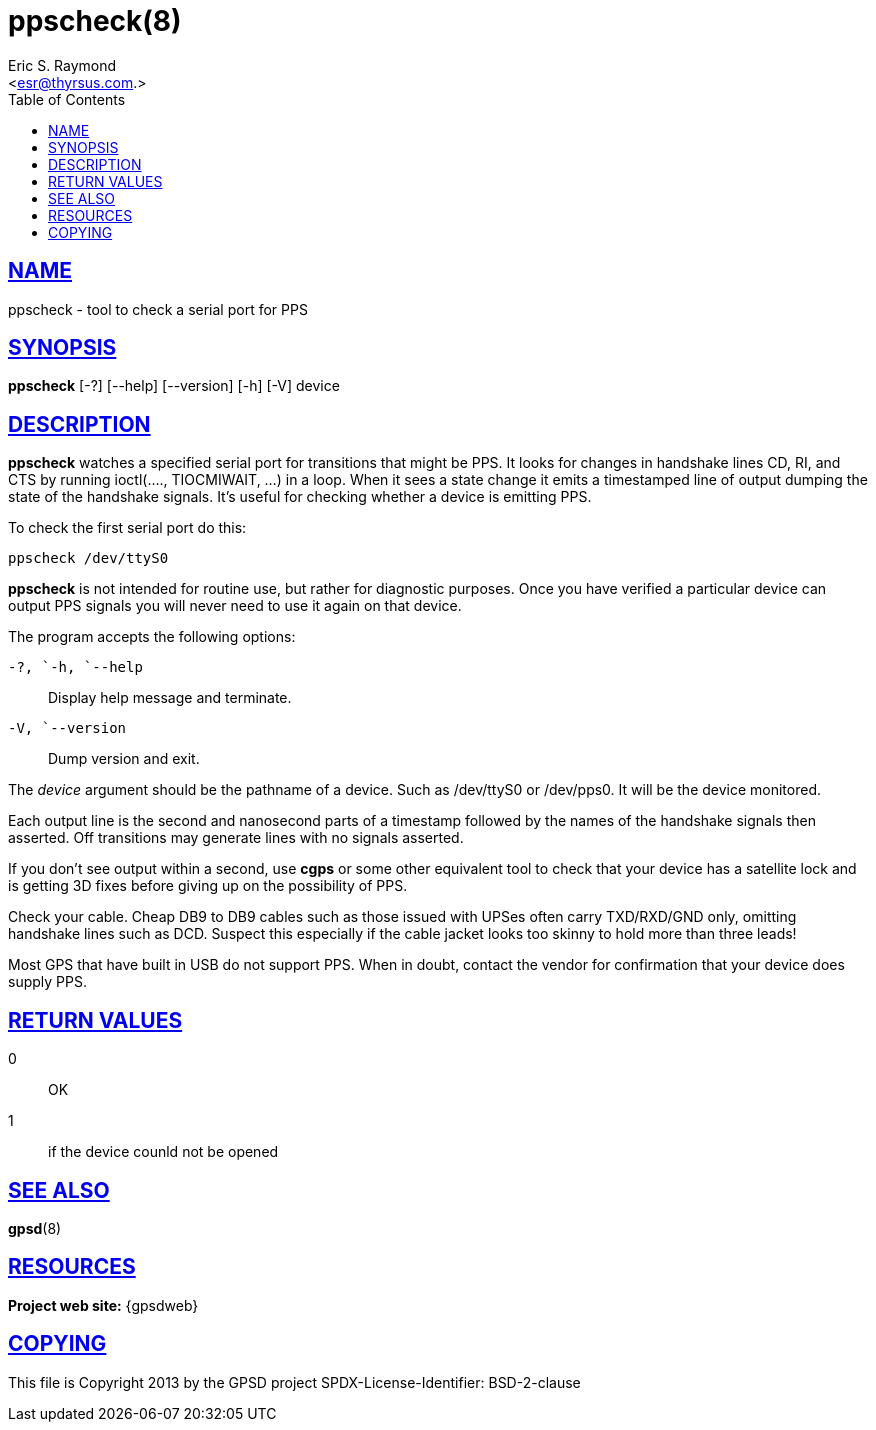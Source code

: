 = ppscheck(8)
:author: Eric S. Raymond
:date: 19 January 2021
:email: <esr@thyrsus.com.>
:keywords: gps, PPS, ppscheck
:manmanual: GPSD Documentation
:mansource: The GPSD Project
:robots: index,follow
:sectlinks:
:toc: left
:type: manpage
:webfonts!:

== NAME

ppscheck - tool to check a serial port for PPS

== SYNOPSIS

*ppscheck* [-?]  [--help] [--version] [-h] [-V] device

== DESCRIPTION

*ppscheck* watches a specified serial port for transitions that might be
PPS. It looks for changes in handshake lines CD, RI, and CTS by running
ioctl(...., TIOCMIWAIT, ...) in a loop. When it sees a state change it
emits a timestamped line of output dumping the state of the handshake
signals. It's useful for checking whether a device is emitting PPS.

To check the first serial port do this:

----
ppscheck /dev/ttyS0
----

*ppscheck* is not intended for routine use, but rather for diagnostic
purposes. Once you have verified a particular device can output PPS
signals you will never need to use it again on that device.

The program accepts the following options:

`+-?+, `+-h+, `+--help+`::
  Display help message and terminate.
`+-V+, `+--version+`::
  Dump version and exit.

The _device_ argument should be the pathname of a device. Such as
/dev/ttyS0 or /dev/pps0. It will be the device monitored.

Each output line is the second and nanosecond parts of a timestamp
followed by the names of the handshake signals then asserted. Off
transitions may generate lines with no signals asserted.

If you don't see output within a second, use *cgps* or some other
equivalent tool to check that your device has a satellite lock and is
getting 3D fixes before giving up on the possibility of PPS.

Check your cable. Cheap DB9 to DB9 cables such as those issued with
UPSes often carry TXD/RXD/GND only, omitting handshake lines such as
DCD. Suspect this especially if the cable jacket looks too skinny to
hold more than three leads!

Most GPS that have built in USB do not support PPS. When in doubt,
contact the vendor for confirmation that your device does supply PPS.

== RETURN VALUES

0:: OK
1:: if the device counld not be opened

== SEE ALSO

*gpsd*(8)

== RESOURCES

*Project web site:* {gpsdweb}

== COPYING

This file is Copyright 2013 by the GPSD project
SPDX-License-Identifier: BSD-2-clause
